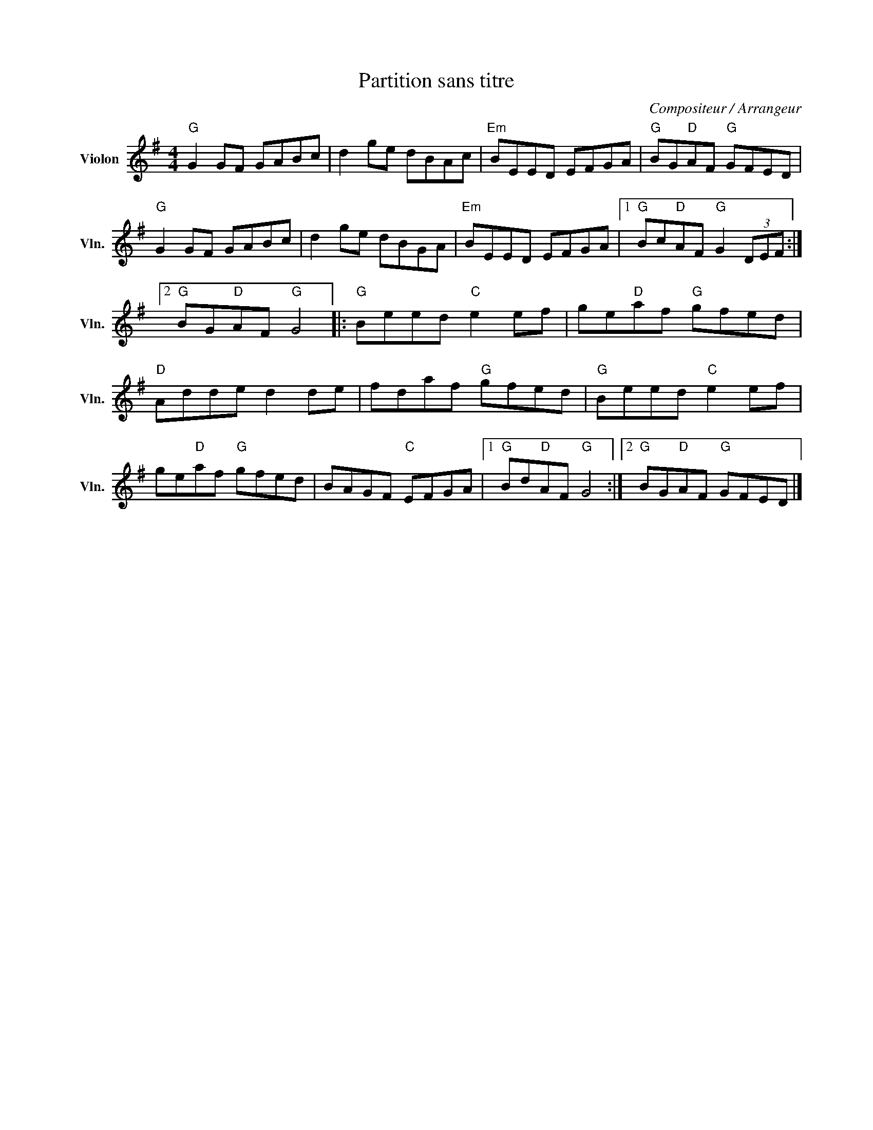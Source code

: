 X:1
T:Partition sans titre
C:Compositeur / Arrangeur
L:1/8
M:4/4
I:linebreak $
K:G
V:1 treble nm="Violon" snm="Vln."
V:1
"G" G2 GF GABc | d2 ge dBAc |"Em" BEED EFGA |"G" BG"D"AF"G" GFED |"G" G2 GF GABc | d2 ge dBGA | %6
"Em" BEED EFGA |1"G" Bc"D"AF"G" G2 (3DEF :|2"G" BG"D"AF"G" G4 |:"G" Beed"C" e2 ef | %10
 ge"D"af"G" gfed |"D" Adde d2 de | fdaf"G" gfed |"G" Beed"C" e2 ef | ge"D"af"G" gfed | %15
 BAGF"C" EFGA |1"G" Bd"D"AF"G" G4 :|2"G" BG"D"AF"G" GFED |] %18
